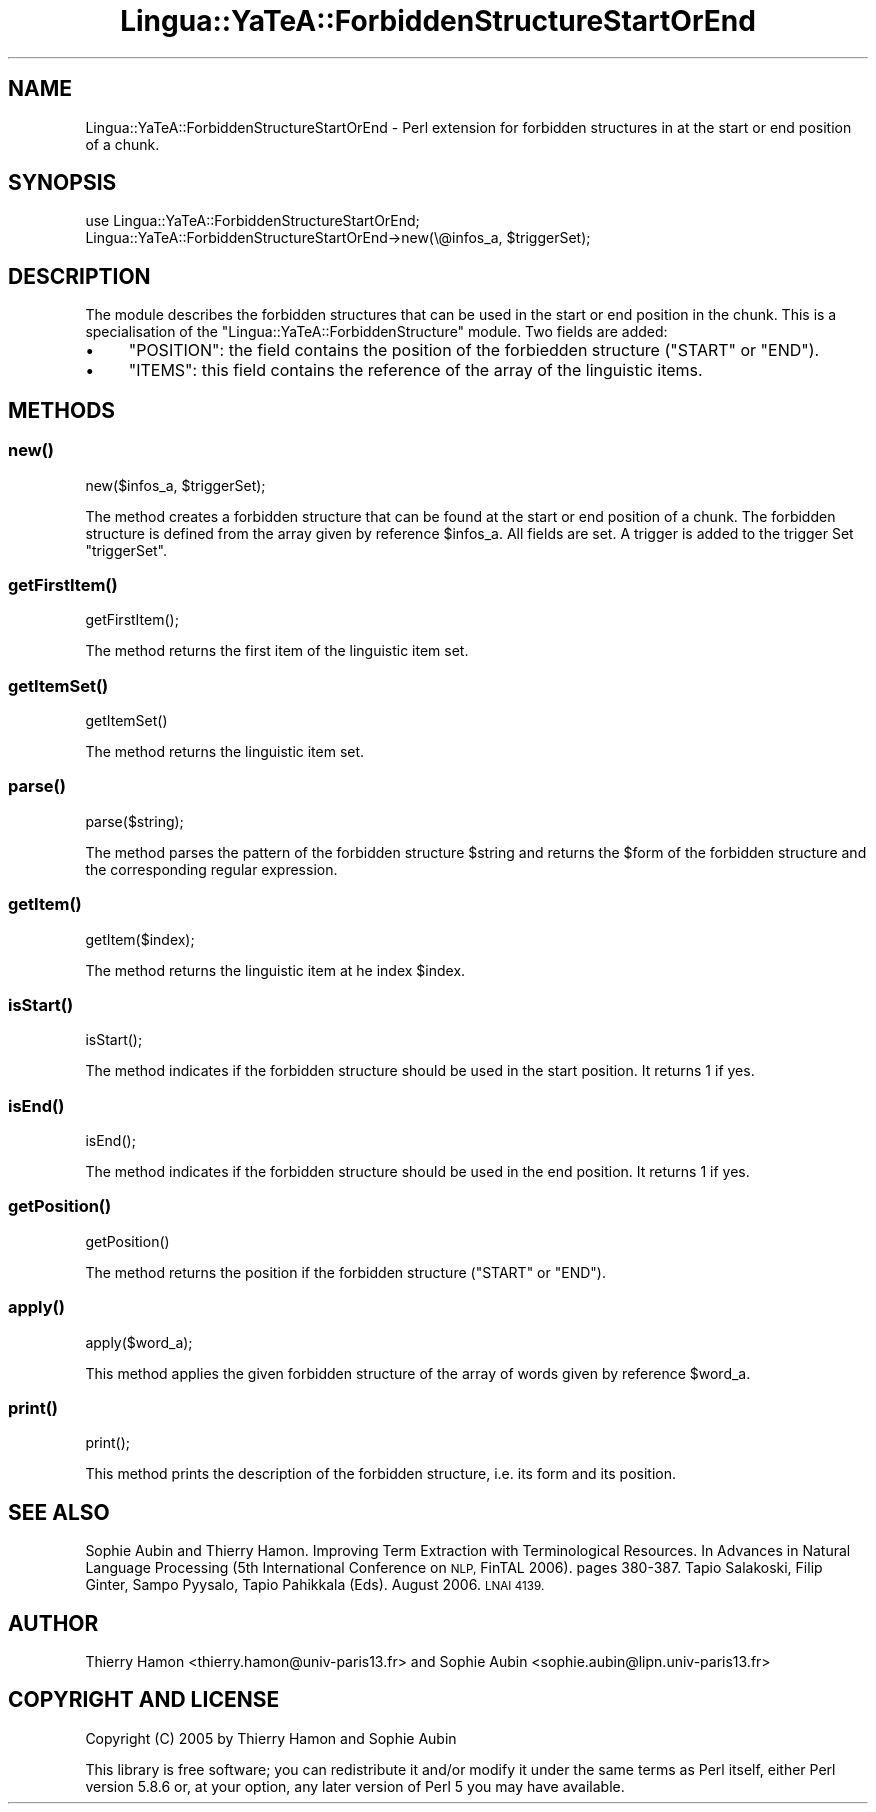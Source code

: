 .\" Automatically generated by Pod::Man 2.27 (Pod::Simple 3.28)
.\"
.\" Standard preamble:
.\" ========================================================================
.de Sp \" Vertical space (when we can't use .PP)
.if t .sp .5v
.if n .sp
..
.de Vb \" Begin verbatim text
.ft CW
.nf
.ne \\$1
..
.de Ve \" End verbatim text
.ft R
.fi
..
.\" Set up some character translations and predefined strings.  \*(-- will
.\" give an unbreakable dash, \*(PI will give pi, \*(L" will give a left
.\" double quote, and \*(R" will give a right double quote.  \*(C+ will
.\" give a nicer C++.  Capital omega is used to do unbreakable dashes and
.\" therefore won't be available.  \*(C` and \*(C' expand to `' in nroff,
.\" nothing in troff, for use with C<>.
.tr \(*W-
.ds C+ C\v'-.1v'\h'-1p'\s-2+\h'-1p'+\s0\v'.1v'\h'-1p'
.ie n \{\
.    ds -- \(*W-
.    ds PI pi
.    if (\n(.H=4u)&(1m=24u) .ds -- \(*W\h'-12u'\(*W\h'-12u'-\" diablo 10 pitch
.    if (\n(.H=4u)&(1m=20u) .ds -- \(*W\h'-12u'\(*W\h'-8u'-\"  diablo 12 pitch
.    ds L" ""
.    ds R" ""
.    ds C` ""
.    ds C' ""
'br\}
.el\{\
.    ds -- \|\(em\|
.    ds PI \(*p
.    ds L" ``
.    ds R" ''
.    ds C`
.    ds C'
'br\}
.\"
.\" Escape single quotes in literal strings from groff's Unicode transform.
.ie \n(.g .ds Aq \(aq
.el       .ds Aq '
.\"
.\" If the F register is turned on, we'll generate index entries on stderr for
.\" titles (.TH), headers (.SH), subsections (.SS), items (.Ip), and index
.\" entries marked with X<> in POD.  Of course, you'll have to process the
.\" output yourself in some meaningful fashion.
.\"
.\" Avoid warning from groff about undefined register 'F'.
.de IX
..
.nr rF 0
.if \n(.g .if rF .nr rF 1
.if (\n(rF:(\n(.g==0)) \{
.    if \nF \{
.        de IX
.        tm Index:\\$1\t\\n%\t"\\$2"
..
.        if !\nF==2 \{
.            nr % 0
.            nr F 2
.        \}
.    \}
.\}
.rr rF
.\"
.\" Accent mark definitions (@(#)ms.acc 1.5 88/02/08 SMI; from UCB 4.2).
.\" Fear.  Run.  Save yourself.  No user-serviceable parts.
.    \" fudge factors for nroff and troff
.if n \{\
.    ds #H 0
.    ds #V .8m
.    ds #F .3m
.    ds #[ \f1
.    ds #] \fP
.\}
.if t \{\
.    ds #H ((1u-(\\\\n(.fu%2u))*.13m)
.    ds #V .6m
.    ds #F 0
.    ds #[ \&
.    ds #] \&
.\}
.    \" simple accents for nroff and troff
.if n \{\
.    ds ' \&
.    ds ` \&
.    ds ^ \&
.    ds , \&
.    ds ~ ~
.    ds /
.\}
.if t \{\
.    ds ' \\k:\h'-(\\n(.wu*8/10-\*(#H)'\'\h"|\\n:u"
.    ds ` \\k:\h'-(\\n(.wu*8/10-\*(#H)'\`\h'|\\n:u'
.    ds ^ \\k:\h'-(\\n(.wu*10/11-\*(#H)'^\h'|\\n:u'
.    ds , \\k:\h'-(\\n(.wu*8/10)',\h'|\\n:u'
.    ds ~ \\k:\h'-(\\n(.wu-\*(#H-.1m)'~\h'|\\n:u'
.    ds / \\k:\h'-(\\n(.wu*8/10-\*(#H)'\z\(sl\h'|\\n:u'
.\}
.    \" troff and (daisy-wheel) nroff accents
.ds : \\k:\h'-(\\n(.wu*8/10-\*(#H+.1m+\*(#F)'\v'-\*(#V'\z.\h'.2m+\*(#F'.\h'|\\n:u'\v'\*(#V'
.ds 8 \h'\*(#H'\(*b\h'-\*(#H'
.ds o \\k:\h'-(\\n(.wu+\w'\(de'u-\*(#H)/2u'\v'-.3n'\*(#[\z\(de\v'.3n'\h'|\\n:u'\*(#]
.ds d- \h'\*(#H'\(pd\h'-\w'~'u'\v'-.25m'\f2\(hy\fP\v'.25m'\h'-\*(#H'
.ds D- D\\k:\h'-\w'D'u'\v'-.11m'\z\(hy\v'.11m'\h'|\\n:u'
.ds th \*(#[\v'.3m'\s+1I\s-1\v'-.3m'\h'-(\w'I'u*2/3)'\s-1o\s+1\*(#]
.ds Th \*(#[\s+2I\s-2\h'-\w'I'u*3/5'\v'-.3m'o\v'.3m'\*(#]
.ds ae a\h'-(\w'a'u*4/10)'e
.ds Ae A\h'-(\w'A'u*4/10)'E
.    \" corrections for vroff
.if v .ds ~ \\k:\h'-(\\n(.wu*9/10-\*(#H)'\s-2\u~\d\s+2\h'|\\n:u'
.if v .ds ^ \\k:\h'-(\\n(.wu*10/11-\*(#H)'\v'-.4m'^\v'.4m'\h'|\\n:u'
.    \" for low resolution devices (crt and lpr)
.if \n(.H>23 .if \n(.V>19 \
\{\
.    ds : e
.    ds 8 ss
.    ds o a
.    ds d- d\h'-1'\(ga
.    ds D- D\h'-1'\(hy
.    ds th \o'bp'
.    ds Th \o'LP'
.    ds ae ae
.    ds Ae AE
.\}
.rm #[ #] #H #V #F C
.\" ========================================================================
.\"
.IX Title "Lingua::YaTeA::ForbiddenStructureStartOrEnd 3"
.TH Lingua::YaTeA::ForbiddenStructureStartOrEnd 3 "2017-12-14" "perl v5.18.2" "User Contributed Perl Documentation"
.\" For nroff, turn off justification.  Always turn off hyphenation; it makes
.\" way too many mistakes in technical documents.
.if n .ad l
.nh
.SH "NAME"
Lingua::YaTeA::ForbiddenStructureStartOrEnd \- Perl extension for forbidden
structures in at the start or end position of a chunk.
.SH "SYNOPSIS"
.IX Header "SYNOPSIS"
.Vb 2
\&  use Lingua::YaTeA::ForbiddenStructureStartOrEnd;
\&  Lingua::YaTeA::ForbiddenStructureStartOrEnd\->new(\e@infos_a, $triggerSet);
.Ve
.SH "DESCRIPTION"
.IX Header "DESCRIPTION"
The module describes the forbidden structures that can be used in the start or end
position in the chunk. This is a specialisation of the
\&\f(CW\*(C`Lingua::YaTeA::ForbiddenStructure\*(C'\fR module. Two fields are added:
.IP "\(bu" 4
\&\f(CW\*(C`POSITION\*(C'\fR: the field contains the position of the forbiedden structure (\f(CW\*(C`START\*(C'\fR or \f(CW\*(C`END\*(C'\fR).
.IP "\(bu" 4
\&\f(CW\*(C`ITEMS\*(C'\fR: this field contains the reference of the array of the
linguistic items.
.SH "METHODS"
.IX Header "METHODS"
.SS "\fInew()\fP"
.IX Subsection "new()"
.Vb 1
\&    new($infos_a, $triggerSet);
.Ve
.PP
The method creates a forbidden structure that can be found at the
start or end position of a chunk. The forbidden structure is defined
from the array given by reference \f(CW$infos_a\fR.  All fields are set.  A
trigger is added to the trigger Set \f(CW\*(C`triggerSet\*(C'\fR.
.SS "\fIgetFirstItem()\fP"
.IX Subsection "getFirstItem()"
.Vb 1
\&    getFirstItem();
.Ve
.PP
The method returns the first item of the linguistic item set.
.SS "\fIgetItemSet()\fP"
.IX Subsection "getItemSet()"
.Vb 1
\&    getItemSet()
.Ve
.PP
The method returns the linguistic item set.
.SS "\fIparse()\fP"
.IX Subsection "parse()"
.Vb 1
\&    parse($string);
.Ve
.PP
The method parses the pattern of the forbidden structure \f(CW$string\fR
and returns the \f(CW$form\fR of the forbidden structure and the
corresponding regular expression.
.SS "\fIgetItem()\fP"
.IX Subsection "getItem()"
.Vb 1
\&    getItem($index);
.Ve
.PP
The method returns the linguistic item at he index \f(CW$index\fR.
.SS "\fIisStart()\fP"
.IX Subsection "isStart()"
.Vb 1
\&    isStart();
.Ve
.PP
The method indicates if the forbidden structure should be used in the
start position. It returns 1 if yes.
.SS "\fIisEnd()\fP"
.IX Subsection "isEnd()"
.Vb 1
\&    isEnd();
.Ve
.PP
The method indicates if the forbidden structure should be used in the
end position. It returns 1 if yes.
.SS "\fIgetPosition()\fP"
.IX Subsection "getPosition()"
.Vb 1
\&    getPosition()
.Ve
.PP
The method returns the position if the forbidden structure (\f(CW\*(C`START\*(C'\fR
or \f(CW\*(C`END\*(C'\fR).
.SS "\fIapply()\fP"
.IX Subsection "apply()"
.Vb 1
\&    apply($word_a);
.Ve
.PP
This method applies the given forbidden structure of the array of
words given by reference \f(CW$word_a\fR.
.SS "\fIprint()\fP"
.IX Subsection "print()"
.Vb 1
\&    print();
.Ve
.PP
This method prints the description of the forbidden structure,
i.e. its form and its position.
.SH "SEE ALSO"
.IX Header "SEE ALSO"
Sophie Aubin and Thierry Hamon. Improving Term Extraction with
Terminological Resources. In Advances in Natural Language Processing
(5th International Conference on \s-1NLP,\s0 FinTAL 2006). pages
380\-387. Tapio Salakoski, Filip Ginter, Sampo Pyysalo, Tapio Pahikkala
(Eds). August 2006. \s-1LNAI 4139.\s0
.SH "AUTHOR"
.IX Header "AUTHOR"
Thierry Hamon <thierry.hamon@univ\-paris13.fr> and Sophie Aubin <sophie.aubin@lipn.univ\-paris13.fr>
.SH "COPYRIGHT AND LICENSE"
.IX Header "COPYRIGHT AND LICENSE"
Copyright (C) 2005 by Thierry Hamon and Sophie Aubin
.PP
This library is free software; you can redistribute it and/or modify
it under the same terms as Perl itself, either Perl version 5.8.6 or,
at your option, any later version of Perl 5 you may have available.
